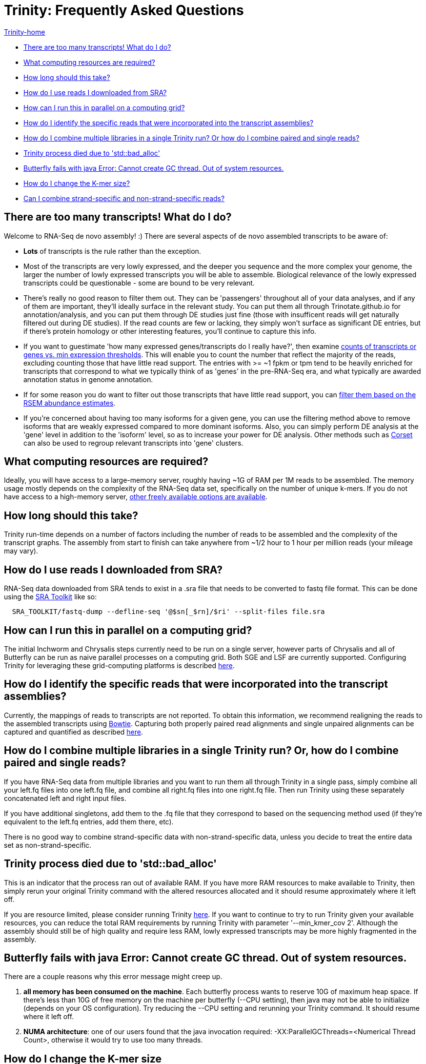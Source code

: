 = Trinity: Frequently Asked Questions =

link:index.html[Trinity-home]

- <<ques_why_so_many_transcripts, There are too many transcripts! What do I do?>>
- <<ques_comp_resources_required, What computing resources are required?>>
- <<ques_how_long, How long should this take?>>
- <<ques_sra_fq_conversion, How do I use reads I downloaded from SRA?>>
- <<ques_computing_grid, How can I run this in parallel on a computing grid?>>
- <<ques_reads_in_assembly, How do I identify the specific reads that were incorporated into the transcript assemblies?>>
- <<ques_mult_seq_libraries, How do I combine multiple libraries in a single Trinity run? Or how do I combine paired and single reads?>>
- <<ques_bad_alloc, Trinity process died due to 'std::bad_alloc' >>
- <<ques_butterfly_GC_thread_fail, Butterfly fails with java Error: Cannot create GC thread. Out of system resources.>> 
- <<ques_change_kmer_size, How do I change the K-mer size?>>
- <<ques_combine_SS_w_DS_reads, Can I combine strand-specific and non-strand-specific reads?>>


[[ques_why_so_many_transcripts]]
== There are too many transcripts!  What do I do? ==

Welcome to RNA-Seq de novo assembly!  :)  There are several aspects of de novo assembled transcripts to be aware of:

-  *Lots* of transcripts is the rule rather than the exception.  

-  Most of the transcripts are very lowly expressed, and the deeper you sequence and the more complex your genome, the larger the number of lowly expressed transcripts you will be able to assemble.  Biological relevance of the lowly expressed transcripts could be questionable - some are bound to be very relevant.

-  There's really no good reason to filter them out.  They can be 'passengers' throughout all of your data analyses, and if any of them are important, they'll ideally surface in the relevant study.   You can put them all through Trinotate.github.io for annotation/analysis, and you can put them through DE studies just fine (those with insufficent reads will get naturally filtered out during DE studies).  If the read counts are few or lacking, they simply won't surface as significant DE entries, but if there's protein homology or other interesting features, you'll continue to capture this info.

-  If you want to guestimate 'how many expressed genes/transcripts do I really have?', then examine link:abundance_estimation.html#how_many_expr[counts of transcripts or genes vs. min expression thresholds]. This will enable you to count the number that reflect the majority of the reads, excluding counting those that have little read support.  The entries with >= ~1 fpkm or tpm tend to be heavily enriched for transcripts that correspond to what we typically think of as 'genes' in the pre-RNA-Seq era, and what typically are awarded annotation status in genome annotation. 

-  If for some reason you do want to filter out those transcripts that have little read support, you can link:abundance_estimation.html#filtering_transcripts[filter them based on the RSEM abundance estimates].

-  If you're concerned about having too many isoforms for a given gene, you can use the filtering method above to remove isoforms that are weakly expressed compared to more dominant isoforms.  Also, you can simply perform DE analysis at the 'gene' level in addition to the 'isoform' level, so as to increase your power for DE analysis.  Other methods such as http://genomebiology.com/2014/15/7/410[Corset] can also be used to regroup relevant transcripts into 'gene' clusters.


[[ques_comp_resources_required]]
== What computing resources are required? ==

Ideally, you will have access to a large-memory server, roughly having ~1G of RAM per 1M reads to be assembled.  The memory usage mostly depends on the complexity of the RNA-Seq data set, specifically on the number of unique k-mers.  If you do not have access to a high-memory server, link:index.html#RunElsewhere[other freely available options are available].

[[ques_how_long]]
== How long should this take? ==

Trinity run-time depends on a number of factors including the number of reads to be assembled and the complexity of the transcript graphs.  The assembly from start to finish can take anywhere from ~1/2 hour to 1 hour per million reads (your mileage may vary).



[[ques_sra_fq_conversion]]
== How do I use reads I downloaded from SRA? ==

RNA-Seq data downloaded from SRA tends to exist in a .sra file that needs to be converted to fastq file format.  This can be done using the http://www.ncbi.nlm.nih.gov/Traces/sra/sra.cgi?cmd=show&f=software&m=software&s=software[SRA Toolkit] like so:

[source,bash]
------------------------------------------------------------------------------
  SRA_TOOLKIT/fastq-dump --defline-seq '@$sn[_$rn]/$ri' --split-files file.sra
------------------------------------------------------------------------------

[[ques_computing_grid]]
== How can I run this in parallel on a computing grid? ==

The initial Inchworm and Chrysalis steps currently need to be run on a single server, however parts of Chrysalis and all of Butterfly can be run as naive parallel processes on a computing grid. Both SGE and LSF are currently supported. Configuring Trinity for leveraging these grid-computing platforms is described link:index.html#Computing_Grid[here].


[[ques_reads_in_assembly]]
== How do I identify the specific reads that were incorporated into the transcript assemblies? ==

Currently, the mappings of reads to transcripts are not reported.  To obtain this information, we recommend realigning the reads to the assembled transcripts using http://bowtie-bio.sourceforge.net/index.shtml[Bowtie]. Capturing both properly paired read alignments and single unpaired alignments can be captured and quantified as described link:analysis/abundance_estimation.html#detailed_assessment[here].


[[ques_mult_seq_libraries]]
== How do I combine multiple libraries in a single Trinity run? Or, how do I combine paired and single reads? ==

If you have RNA-Seq data from multiple libraries and you want to run them all through Trinity in a single pass, simply combine all your left.fq files into one left.fq file, and combine all right.fq files into one right.fq file. Then run Trinity using these separately concatenated left and right input files.  

If you have additional singletons, add them to the .fq file that they correspond to based on the sequencing method used (if they're equivalent to the left.fq entries, add them there, etc).

There is no good way to combine strand-specific data with non-strand-specific data, unless you decide to treat the entire data set as non-strand-specific.


[[ques_bad_alloc]]
== Trinity process died due to 'std::bad_alloc' ==

This is an indicator that the process ran out of available RAM. If you have more RAM resources to make available to Trinity, then simply rerun your original Trinity command with the altered resources allocated and it should resume approximately where it left off.  

If you are resource limited, please consider running Trinity link:index.html#RunElsewhere[here].  If you want to continue to try to run Trinity given your available resources, you can reduce the total RAM requirements by running Trinity with parameter '--min_kmer_cov 2'. Although the assembly should still be of high quality and require less RAM, lowly expressed transcripts may be more highly fragmented in the assembly.


[[ques_butterfly_GC_thread_fail]]
== Butterfly fails with java Error: Cannot create GC thread. Out of system resources. ==

There are a couple reasons why this error message might creep up.

1.  *all memory has been consumed on the machine*.  Each butterfly process wants to reserve 10G of maximum heap space.  If there's less than 10G of free memory on the machine per butterfly (--CPU setting), then java may not be able to initialize (depends on your OS configuration).  Try reducing the --CPU setting and rerunning your Trinity command. It should resume where it left off.

2.  *NUMA architecture*:  one of our users found that the java invocation required: -XX:ParallelGCThreads=<Numerical Thread Count>, otherwise it would try to use too many threads.

[[ques_change_kmer_size]]
== How do I change the K-mer size ==

Although Inchworm has the capability of running independently with different k-mer sizes up to 32 (the 64-bit limit with 2-bit base encoding), Chrysalis and Butterfly are current fixed at the 25mer k-mer size.  In testing, we discovered early on that 25-mers appeared to be near-optimal across a different transcriptomes and different read abundance levels, and so fixed the value accordingly as part of the Trinity process.  Future development will aim to expose the k-mer setting as an option.

[[ques_combine_SS_w_DS_reads]]
== Can I combine strand-specific and non-strand-specific reads? ==

You can do so, but you wouldn't be able to benefit as from the strand-specificity, since you'll need to run Trinity in non-strand-specific mode.


